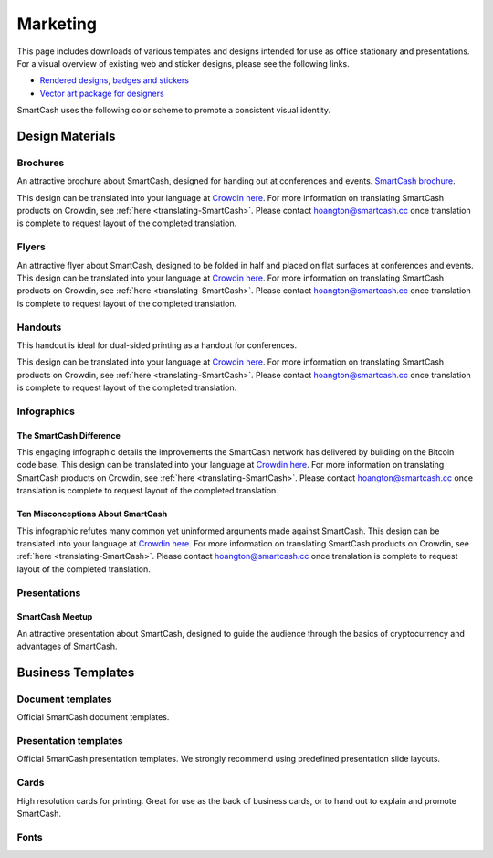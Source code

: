 .. meta::
   :description: Downloads of various templates and designs intended for use as office stationary and presentations.
   :keywords: smartcash, marketing, designs, presentations, brochures, logo

.. _marketing:

=========
Marketing
=========

This page includes downloads of various templates and designs intended
for use as office stationary and presentations. For a visual overview of
existing web and sticker designs, please see the following links.

- `Rendered designs, badges and stickers <https://smartcash.cc/marketing-materials/>`_
- `Vector art package for designers <https://smartcash.cc/graphics/>`_

SmartCash uses the following color scheme to promote a consistent visual
identity.

+---------------+-------------+--------------+--------------+
| Color         | RGB         | HEX          | HSV          |       
+===============+=============+==============+==============+
| Orange        | 254,198,13  |#FEC60D       | 46.06° 94.88% 99.61% |
+---------------+-------------+--------------+--------------+
| Deep Orange   | 244,181,23  | #f4b517      | 				 |
+---------------+-------------+--------------+--------------+
| Grey          | 251,252,252 | #FBFCFC      |180° 0.4% 98.82%  | 
+---------------+-------------+--------------+--------------+
| Black         | 0,0,0       | #000000      | 0° 0% 0%     | 
+---------------+-------------+--------------+--------------+

 
Design Materials
================

Brochures
---------

An attractive brochure about SmartCash, designed for handing out at
conferences and events.  `SmartCash brochure
<https://smartcash.cc/brochure/>`__.

This design can be translated into your language at `Crowdin here
<https://crowdin.com/project/smartcash-website>`__.
For more information on translating SmartCash products on Crowdin, see
:ref:`here <translating-SmartCash>`. Please contact hoangton@smartcash.cc once
translation is complete to request layout of the completed translation.

+------------+----------------------------------------------------------------------------------------------------+
| Language   | Download                                                                                           |
+============+====================================================================================================+
| English    | `PDF <https://smartcash.cc/wp-content/uploads/2018/07/SmartCash-v1.2.4.pdf>`__ |
+------------+----------------------------------------------------------------------------------------------------+
| Russian     | `PDF <https://smartcash.cc/wp-content/uploads/2018/12/SmartCash_Brochure_Russian_opt.pdf>`__ |
+------------+----------------------------------------------------------------------------------------------------+
| German     | `PDF <https://smartcash.cc/wp-content/uploads/2018/10/SmartCash_brochure_DE_1.4.pdf>`__    |
+------------+----------------------------------------------------------------------------------------------------+
| Spanish    | `PDF <https://smartcash.cc/wp-content/uploads/2018/08/SmartCash_presentation_brochure_v1.2.4_Spanish_web.pdf>`__ |
+------------+----------------------------------------------------------------------------------------------------+
| Portuguese       | `PDF <https://smartcash.cc/wp-content/uploads/2018/09/SmartCash_presentation_brochure_v1.2_PTBR.pdf>`__ |
+------------+----------------------------------------------------------------------------------------------------+
| Japanesese | `PDF <https://smartcash.cc/wp-content/uploads/2018/09/SmartCash_Brochure_ENG_JAP_1.2.pdf>`__ 
|
+------------+----------------------------------------------------------------------------------------------------+
| Vietnamese | `PDF <https://smartcash.cc/wp-content/uploads/2018/09/SmartCash_Brochure_EN_VN_v1.2.pdf>`__ 
|
+------------+----------------------------------------------------------------------------------------------------+


Flyers
------

An attractive flyer about SmartCash, designed to be folded in half and placed
on flat surfaces at conferences and events. 
This design can be translated into your language at `Crowdin here
<https://crowdin.com/project/smartcash-website/>`__.
For more information on translating SmartCash products on Crowdin, see
:ref:`here <translating-SmartCash>`. Please contact hoangton@smartcash.cc once
translation is complete to request layout of the completed translation.

+-----------------------+-------------------------------------------------------------------------------------------------------+
| Language              | Download                                                                                              |
+=======================+=======================================================================================================+
| English               | `PDF <https://www.dropbox.com/sh/u3wtklnz37x47xx/AABK5zLDcJnGgtJwIvy0eal-a/Flyers/SmartCash_OnePageFlyer_Community.pdf?dl=0>`__     |+-----------------------+-------------------------------------------------------------------------------------------------------+

Handouts
--------

This handout is ideal for dual-sided printing as a handout for
conferences. 

This design can be translated into your language at `Crowdin here
<https://crowdin.com/project/smartcash-website/>`__.
For more information on translating SmartCash products on Crowdin, see
:ref:`here <translating-SmartCash>`. Please contact hoangton@smartcash.cc once
translation is complete to request layout of the completed translation.

+------------+-------------------------------------------------------------------------------------------------+
| Language   | Download                                                                                        |
+============+=================================================================================================+
| English    | `PDF <https://www.dropbox.com/sh/u3wtklnz37x47xx/AABHC8Czl-foy2MCGY72uXWNa/Brochures/SmartCash_TriFoId_Brochure_Business_02.pdf?dl=0>`__   |
+------------+-------------------------------------------------------------------------------------------------+


Infographics
------------

The SmartCash Difference
^^^^^^^^^^^^^^^^^^^

This engaging infographic details the improvements the SmartCash network has
delivered by building on the Bitcoin code base.
This design can be translated into your language at `Crowdin here
<https://crowdin.com/project/smartcash-website/>`__. For more information on translating SmartCash products
on Crowdin, see :ref:`here <translating-SmartCash>`. Please contact
hoangton@smartcash.cc once translation is complete to request layout of
the completed translation.

+-----------------------+--------------------------------------------------------------------------------------------------------+
| Language              | Download                                                                                               |
+=======================+========================================================================================================+
| English               | `PPTX <https://www.dropbox.com/s/du9ol2scmthe211/SmartCash-v4.14.pptx?dl=0#>`__    |
+-----------------------+--------------------------------------------------------------------------------------------------------+

Ten Misconceptions About SmartCash
^^^^^^^^^^^^^^^^^^^^^^^^^^^^^

This infographic refutes many common yet uninformed arguments made
against SmartCash.
This design can be translated into your language at `Crowdin here
<https://crowdin.com/project/smartcash-website/>`__.
For more information on translating SmartCash products on Crowdin, see
:ref:`here <translating-SmartCash>`. Please contact hoangton@smartcash.cc once
translation is complete to request layout of the completed translation.

+------------------------+---------------------------------------------------------------------------------------------------+
| Language               | Download                                                                                          |
+========================+===================================================================================================+
| English                | `PPTX <https://www.dropbox.com/s/e2kkoa3xzzdlpq8/SmartCash%20BR-ALT%201.3.pptx?dl=0#>`__    |
+------------------------+---------------------------------------------------------------------------------------------------+


Presentations
-------------

SmartCash Meetup
^^^^^^^^^^^

.. image:: img/meetup.png
   :width: 400px

An attractive presentation about SmartCash, designed to guide the audience
through the basics of cryptocurrency and advantages of SmartCash. 

+------------------------+--------------------------------------------------------------------------------------------------------------+
| Language               | Download                                                                                                     |
+========================+==============================================================================================================+
| English                | `PPTX <https://www.dropbox.com/s/e2kkoa3xzzdlpq8/SmartCash%20BR-ALT%201.3.pptx?dl=0#>`__  |
+------------------------+--------------------------------------------------------------------------------------------------------------+


Business Templates
==================

Document templates
------------------

Official SmartCash document templates.

+----------------------------------------------------+---------------------------------------------------------------------------------------------------------------+
| Name                                               | Download                                                                                                      |
+====================================================+===============================================================================================================+
| Word document with cover page and paragraph styles | `DOCX <https://drive.google.com/open?id=1mKP1C_yaRPC_H5UrMNkUTWv7mD9W4av0>`__                
+----------------------------------------------------+---------------------------------------------------------------------------------------------------------------+

Presentation templates
----------------------

Official SmartCash presentation templates. We strongly recommend using
predefined presentation slide layouts.

+------------------------------------------------------------+----------------------------------------------------------------------------------------------------------------------+
| Name                                                       | Download                                                                                                             |
+============================================================+======================================================================================================================+
| PowerPoint template      | `PPTX <https://www.dropbox.com/s/du9ol2scmthe211/SmartCash-v4.14.pptx?dl=0#>`__         |+------------------------------------------------------------+----------------------------------------------------------------------------------------------------------------------+

Cards
-----

High resolution cards for printing. Great for use as the back of
business cards, or to hand out to explain and promote SmartCash.

+--------------+-------------------------------------------------------------------------------------------------------+
| Name         | Download version                                                                                      |
+==============+=======================================================================================================+
| Handout Card | `English <https://contattafiles.s3.us-west-1.amazonaws.com/tnt19836/6dBmEu-p83MizD2/SmartCash%20Business%20Card.pdf>`_              |+--------------+-------------------------------------------------------------------------------------------------------+

Fonts
-----

+---------------------+---------------------------------------------------------------------------------------+
| Name                | Download version                                                                      |
+=====================+=======================================================================================+
| Sans Pro / PT Sans| ` <https://fonts.google.com/specimen/Source+Sans+Pro>`_         |
+---------------------+---------------------------------------------------------------------------------------+

